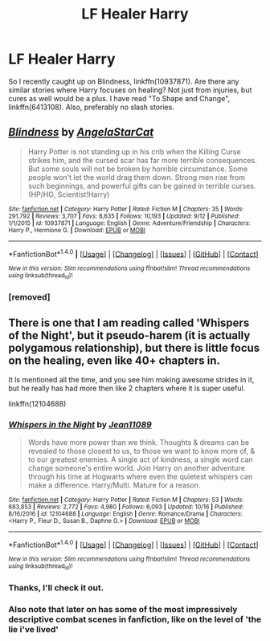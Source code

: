 #+TITLE: LF Healer Harry

* LF Healer Harry
:PROPERTIES:
:Author: onevu
:Score: 8
:DateUnix: 1508706316.0
:DateShort: 2017-Oct-23
:FlairText: Request
:END:
So I recently caught up on Blindness, linkffn(10937871). Are there any similar stories where Harry focuses on healing? Not just from injuries, but cures as well would be a plus. I have read "To Shape and Change", linkffn(6413108). Also, preferably no slash stories.


** [[http://www.fanfiction.net/s/10937871/1/][*/Blindness/*]] by [[https://www.fanfiction.net/u/717542/AngelaStarCat][/AngelaStarCat/]]

#+begin_quote
  Harry Potter is not standing up in his crib when the Killing Curse strikes him, and the cursed scar has far more terrible consequences. But some souls will not be broken by horrible circumstance. Some people won't let the world drag them down. Strong men rise from such beginnings, and powerful gifts can be gained in terrible curses. (HP/HG, Scientist!Harry)
#+end_quote

^{/Site/: [[http://www.fanfiction.net/][fanfiction.net]] *|* /Category/: Harry Potter *|* /Rated/: Fiction M *|* /Chapters/: 35 *|* /Words/: 291,792 *|* /Reviews/: 3,707 *|* /Favs/: 8,635 *|* /Follows/: 10,193 *|* /Updated/: 9/12 *|* /Published/: 1/1/2015 *|* /id/: 10937871 *|* /Language/: English *|* /Genre/: Adventure/Friendship *|* /Characters/: Harry P., Hermione G. *|* /Download/: [[http://www.ff2ebook.com/old/ffn-bot/index.php?id=10937871&source=ff&filetype=epub][EPUB]] or [[http://www.ff2ebook.com/old/ffn-bot/index.php?id=10937871&source=ff&filetype=mobi][MOBI]]}

--------------

*FanfictionBot*^{1.4.0} *|* [[[https://github.com/tusing/reddit-ffn-bot/wiki/Usage][Usage]]] | [[[https://github.com/tusing/reddit-ffn-bot/wiki/Changelog][Changelog]]] | [[[https://github.com/tusing/reddit-ffn-bot/issues/][Issues]]] | [[[https://github.com/tusing/reddit-ffn-bot/][GitHub]]] | [[[https://www.reddit.com/message/compose?to=tusing][Contact]]]

^{/New in this version: Slim recommendations using/ ffnbot!slim! /Thread recommendations using/ linksub(thread_id)!}
:PROPERTIES:
:Author: FanfictionBot
:Score: 2
:DateUnix: 1508706342.0
:DateShort: 2017-Oct-23
:END:

*** [removed]
:PROPERTIES:
:Score: -9
:DateUnix: 1508716902.0
:DateShort: 2017-Oct-23
:END:


** There is one that I am reading called 'Whispers of the Night', but it pseudo-harem (it is actually polygamous relationship), but there is little focus on the healing, even like 40+ chapters in.

It ls mentioned all the time, and you see him making awesome strides in it, but he really has had more then like 2 chapters where it is super useful.

linkffn(12104688)
:PROPERTIES:
:Author: AshtonZero
:Score: 2
:DateUnix: 1508723113.0
:DateShort: 2017-Oct-23
:END:

*** [[http://www.fanfiction.net/s/12104688/1/][*/Whispers in the Night/*]] by [[https://www.fanfiction.net/u/4926128/Jean11089][/Jean11089/]]

#+begin_quote
  Words have more power than we think. Thoughts & dreams can be revealed to those closest to us, to those we want to know more of, & to our greatest enemies. A single act of kindness, a single word can change someone's entire world. Join Harry on another adventure through his time at Hogwarts where even the quietest whispers can make a difference. Harry/Multi. Mature for a reason.
#+end_quote

^{/Site/: [[http://www.fanfiction.net/][fanfiction.net]] *|* /Category/: Harry Potter *|* /Rated/: Fiction M *|* /Chapters/: 53 *|* /Words/: 683,853 *|* /Reviews/: 2,772 *|* /Favs/: 4,980 *|* /Follows/: 6,093 *|* /Updated/: 10/16 *|* /Published/: 8/16/2016 *|* /id/: 12104688 *|* /Language/: English *|* /Genre/: Romance/Drama *|* /Characters/: <Harry P., Fleur D., Susan B., Daphne G.> *|* /Download/: [[http://www.ff2ebook.com/old/ffn-bot/index.php?id=12104688&source=ff&filetype=epub][EPUB]] or [[http://www.ff2ebook.com/old/ffn-bot/index.php?id=12104688&source=ff&filetype=mobi][MOBI]]}

--------------

*FanfictionBot*^{1.4.0} *|* [[[https://github.com/tusing/reddit-ffn-bot/wiki/Usage][Usage]]] | [[[https://github.com/tusing/reddit-ffn-bot/wiki/Changelog][Changelog]]] | [[[https://github.com/tusing/reddit-ffn-bot/issues/][Issues]]] | [[[https://github.com/tusing/reddit-ffn-bot/][GitHub]]] | [[[https://www.reddit.com/message/compose?to=tusing][Contact]]]

^{/New in this version: Slim recommendations using/ ffnbot!slim! /Thread recommendations using/ linksub(thread_id)!}
:PROPERTIES:
:Author: FanfictionBot
:Score: 2
:DateUnix: 1508723118.0
:DateShort: 2017-Oct-23
:END:


*** Thanks, I'll check it out.
:PROPERTIES:
:Author: onevu
:Score: 1
:DateUnix: 1508723193.0
:DateShort: 2017-Oct-23
:END:


*** Also note that later on has some of the most impressively descriptive combat scenes in fanfiction, like on the level of 'the lie i've lived'
:PROPERTIES:
:Author: BLACKtyler
:Score: 1
:DateUnix: 1508726701.0
:DateShort: 2017-Oct-23
:END:
